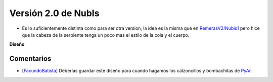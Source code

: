 
Versión 2.0 de NubIs
====================

* Es lo suficientemente distinta como para ser otra version, la idea es la misma que en `RemerasV2/Nubis1`_ pero hice que la cabeza de la serpiente tenga un poco mas el estilo de la cola y el cuerpo.

.. image:: /images/RemerasV2/Nubis2/nubis0201.png

.. image:: /images/RemerasV2/Nubis2/real02.png

**Diseño**





Comentarios
-----------

* [FacundoBatista_] Deberías guardar este diseño para cuando hagamos los calzoncillos y bombachitas de PyAr_.

.. ############################################################################


.. _RemerasV2/Nubis1: /RemerasV2/nubis1
.. _facundobatista: /miembros/facundobatista
.. _pyar: /pyar
